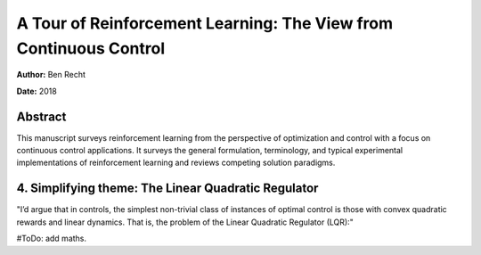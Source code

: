 ==================================================================
A Tour of Reinforcement Learning: The View from Continuous Control
==================================================================

**Author:** Ben Recht

**Date:** 2018

Abstract
--------

This manuscript surveys reinforcement learning from the perspective of optimization 
and control with a focus on continuous control applications. It surveys the general 
formulation, terminology, and typical experimental implementations of reinforcement 
learning and reviews competing solution paradigms.



4. Simplifying theme: The Linear Quadratic Regulator
----------------------------------------------------

"I’d argue that in controls, the simplest non-trivial class of instances of optimal 
control is those with convex quadratic rewards and linear dynamics. That is, the 
problem of the Linear Quadratic Regulator (LQR):"

#ToDo: add maths.

